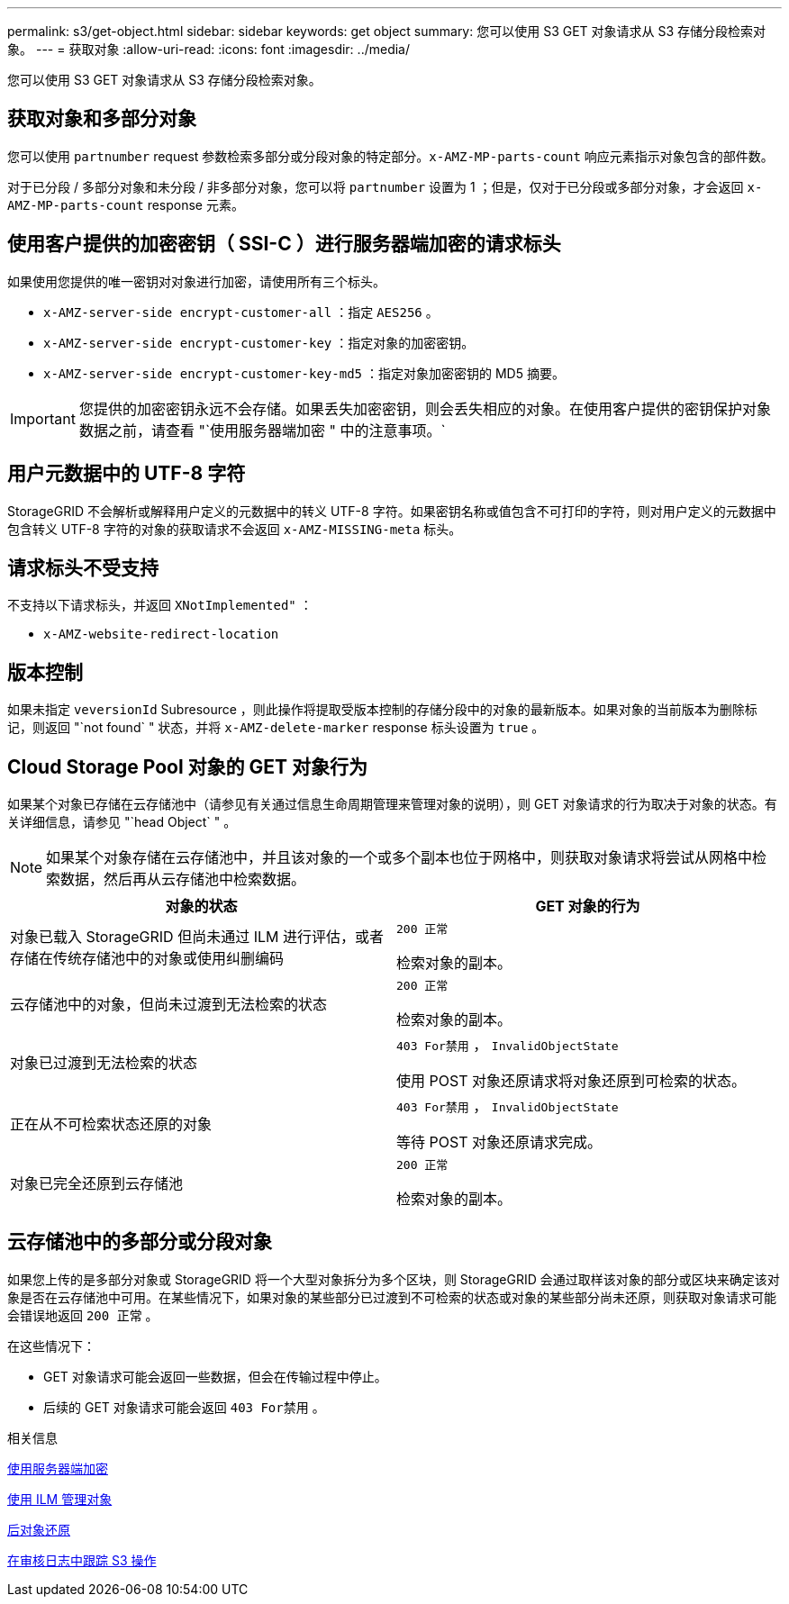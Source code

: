 ---
permalink: s3/get-object.html 
sidebar: sidebar 
keywords: get object 
summary: 您可以使用 S3 GET 对象请求从 S3 存储分段检索对象。 
---
= 获取对象
:allow-uri-read: 
:icons: font
:imagesdir: ../media/


[role="lead"]
您可以使用 S3 GET 对象请求从 S3 存储分段检索对象。



== 获取对象和多部分对象

您可以使用 `partnumber` request 参数检索多部分或分段对象的特定部分。`x-AMZ-MP-parts-count` 响应元素指示对象包含的部件数。

对于已分段 / 多部分对象和未分段 / 非多部分对象，您可以将 `partnumber` 设置为 1 ；但是，仅对于已分段或多部分对象，才会返回 `x-AMZ-MP-parts-count` response 元素。



== 使用客户提供的加密密钥（ SSI-C ）进行服务器端加密的请求标头

如果使用您提供的唯一密钥对对象进行加密，请使用所有三个标头。

* `x-AMZ-server-side encrypt-customer-all` ：指定 `AES256` 。
* `x-AMZ-server-side encrypt-customer-key` ：指定对象的加密密钥。
* `x-AMZ-server-side encrypt-customer-key-md5` ：指定对象加密密钥的 MD5 摘要。



IMPORTANT: 您提供的加密密钥永远不会存储。如果丢失加密密钥，则会丢失相应的对象。在使用客户提供的密钥保护对象数据之前，请查看 "`使用服务器端加密 " 中的注意事项。`



== 用户元数据中的 UTF-8 字符

StorageGRID 不会解析或解释用户定义的元数据中的转义 UTF-8 字符。如果密钥名称或值包含不可打印的字符，则对用户定义的元数据中包含转义 UTF-8 字符的对象的获取请求不会返回 `x-AMZ-MISSING-meta` 标头。



== 请求标头不受支持

不支持以下请求标头，并返回 `XNotImplemented"` ：

* `x-AMZ-website-redirect-location`




== 版本控制

如果未指定 `veversionId` Subresource ，则此操作将提取受版本控制的存储分段中的对象的最新版本。如果对象的当前版本为删除标记，则返回 "`not found` " 状态，并将 `x-AMZ-delete-marker` response 标头设置为 `true` 。



== Cloud Storage Pool 对象的 GET 对象行为

如果某个对象已存储在云存储池中（请参见有关通过信息生命周期管理来管理对象的说明），则 GET 对象请求的行为取决于对象的状态。有关详细信息，请参见 "`head Object` " 。


NOTE: 如果某个对象存储在云存储池中，并且该对象的一个或多个副本也位于网格中，则获取对象请求将尝试从网格中检索数据，然后再从云存储池中检索数据。

|===
| 对象的状态 | GET 对象的行为 


 a| 
对象已载入 StorageGRID 但尚未通过 ILM 进行评估，或者存储在传统存储池中的对象或使用纠删编码
 a| 
`200 正常`

检索对象的副本。



 a| 
云存储池中的对象，但尚未过渡到无法检索的状态
 a| 
`200 正常`

检索对象的副本。



 a| 
对象已过渡到无法检索的状态
 a| 
`403 For禁用` ， `InvalidObjectState`

使用 POST 对象还原请求将对象还原到可检索的状态。



 a| 
正在从不可检索状态还原的对象
 a| 
`403 For禁用` ， `InvalidObjectState`

等待 POST 对象还原请求完成。



 a| 
对象已完全还原到云存储池
 a| 
`200 正常`

检索对象的副本。

|===


== 云存储池中的多部分或分段对象

如果您上传的是多部分对象或 StorageGRID 将一个大型对象拆分为多个区块，则 StorageGRID 会通过取样该对象的部分或区块来确定该对象是否在云存储池中可用。在某些情况下，如果对象的某些部分已过渡到不可检索的状态或对象的某些部分尚未还原，则获取对象请求可能会错误地返回 `200 正常` 。

在这些情况下：

* GET 对象请求可能会返回一些数据，但会在传输过程中停止。
* 后续的 GET 对象请求可能会返回 `403 For禁用` 。


.相关信息
xref:using-server-side-encryption.adoc[使用服务器端加密]

xref:../ilm/index.adoc[使用 ILM 管理对象]

xref:post-object-restore.adoc[后对象还原]

xref:s3-operations-tracked-in-audit-logs.adoc[在审核日志中跟踪 S3 操作]
